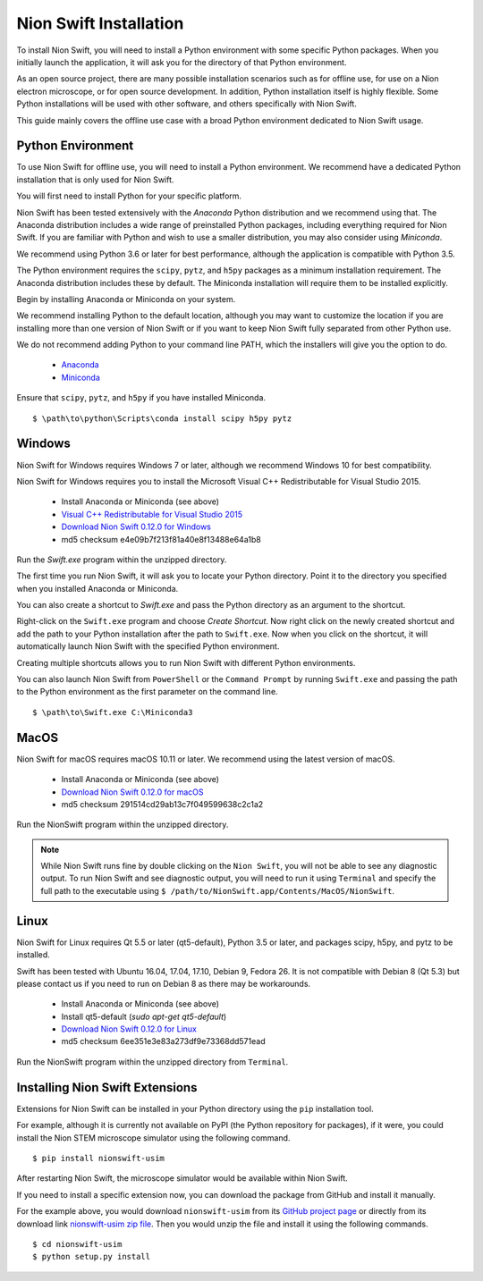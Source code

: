 .. _installation:

Nion Swift Installation
=======================
To install Nion Swift, you will need to install a Python environment with some specific Python packages. When you
initially launch the application, it will ask you for the directory of that Python environment.

As an open source project, there are many possible installation scenarios such as for offline use, for use on a
Nion electron microscope, or for open source development. In addition, Python installation itself is highly flexible.
Some Python installations will be used with other software, and others specifically with Nion Swift.

This guide mainly covers the offline use case with a broad Python environment dedicated to Nion Swift usage.

Python Environment
------------------
To use Nion Swift for offline use, you will need to install a Python environment. We recommend have a dedicated
Python installation that is only used for Nion Swift.

You will first need to install Python for your specific platform.

Nion Swift has been tested extensively with the *Anaconda* Python distribution and we recommend using that. The
Anaconda distribution includes a wide range of preinstalled Python packages, including everything required for
Nion Swift. If you are familiar with Python and wish to use a smaller distribution, you may also consider using
*Miniconda*.

We recommend using Python 3.6 or later for best performance, although the application is compatible with Python 3.5.

The Python environment requires the ``scipy``, ``pytz``, and ``h5py`` packages as a minimum installation requirement.
The Anaconda distribution includes these by default. The Miniconda installation will require them to be installed
explicitly.

Begin by installing Anaconda or Miniconda on your system.

We recommend installing Python to the default location,
although you may want to customize the location if you are installing more than one version of Nion Swift or if you
want to keep Nion Swift fully separated from other Python use.

We do not recommend adding Python to your command line PATH, which the installers will give you the option to do.

    * `Anaconda <https://www.anaconda.com/download/>`_
    * `Miniconda <https://conda.io/miniconda.html>`_

Ensure that ``scipy``, ``pytz``, and ``h5py`` if you have installed Miniconda. ::

    $ \path\to\python\Scripts\conda install scipy h5py pytz

Windows
-------
Nion Swift for Windows requires Windows 7 or later, although we recommend Windows 10 for best compatibility.

Nion Swift for Windows requires you to install the Microsoft Visual C++ Redistributable for Visual Studio 2015.

    * Install Anaconda or Miniconda (see above)
    * `Visual C++ Redistributable for Visual Studio 2015 <https://www.microsoft.com/en-us/download/details.aspx?id=48145>`_
    * `Download Nion Swift 0.12.0 for Windows <http://nion.com/swift/files/NionSwift_Windows_np112py36_0.12.0.zip>`_
    * md5 checksum e4e09b7f213f81a40e8f13488e64a1b8

Run the `Swift.exe` program within the unzipped directory.

The first time you run Nion Swift, it will ask you to locate your Python directory. Point it to the directory you
specified when you installed Anaconda or Miniconda.

You can also create a shortcut to `Swift.exe` and pass the Python directory as an argument to the shortcut.

Right-click on the ``Swift.exe`` program and choose `Create Shortcut`. Now right click on the newly created shortcut
and add the path to your Python installation after the path to ``Swift.exe``. Now when you click on the shortcut, it
will automatically launch Nion Swift with the specified Python environment.

Creating multiple shortcuts allows you to run Nion Swift with different Python environments.

You can also launch Nion Swift from ``PowerShell`` or the ``Command Prompt`` by running ``Swift.exe`` and passing
the path to the Python environment as the first parameter on the command line. ::

    $ \path\to\Swift.exe C:\Miniconda3

MacOS
-----
Nion Swift for macOS requires macOS 10.11 or later. We recommend using the latest version of macOS.

    * Install Anaconda or Miniconda (see above)
    * `Download Nion Swift 0.12.0 for macOS <http://nion.com/swift/files/NionSwift_MacOS_np112py36_0.12.0.zip>`_
    * md5 checksum 291514cd29ab13c7f049599638c2c1a2

Run the NionSwift program within the unzipped directory.

.. note::
    While Nion Swift runs fine by double clicking on the ``Nion Swift``, you will not be able to see any diagnostic
    output. To run Nion Swift and see diagnostic output, you will need to run it using ``Terminal`` and specify the
    full path to the executable using ``$ /path/to/NionSwift.app/Contents/MacOS/NionSwift``.

Linux
-----
Nion Swift for Linux requires Qt 5.5 or later (qt5-default), Python 3.5 or later, and packages scipy, h5py, and pytz to
be installed.

Swift has been tested with Ubuntu 16.04, 17.04, 17.10, Debian 9, Fedora 26. It is not compatible with Debian 8 (Qt 5.3)
but please contact us if you need to run on Debian 8 as there may be workarounds.

    * Install Anaconda or Miniconda (see above)
    * Install qt5-default (`sudo apt-get qt5-default`)
    * `Download Nion Swift 0.12.0 for Linux <http://nion.com/swift/files/NionSwift_Linux_np112py36_0.12.0.zip>`_
    * md5 checksum 6ee351e3e83a273df9e73368dd571ead

Run the NionSwift program within the unzipped directory from ``Terminal``.

Installing Nion Swift Extensions
--------------------------------
Extensions for Nion Swift can be installed in your Python directory using the ``pip`` installation tool.

For example, although it is currently not available on PyPI (the Python repository for packages), if it were, you
could install the Nion STEM microscope simulator using the following command. ::

    $ pip install nionswift-usim

After restarting Nion Swift, the microscope simulator would be available within Nion Swift.

If you need to install a specific extension now, you can download the package from GitHub and install it manually.

For the example above, you would download ``nionswift-usim`` from its
`GitHub project page <https://github.com/nion-software/nionswift-usim>`_ or directly from its download link
`nionswift-usim zip file <https://github.com/nion-software/nionswift-usim/archive/master.zip>`_. Then you would
unzip the file and install it using the following commands. ::

    $ cd nionswift-usim
    $ python setup.py install
